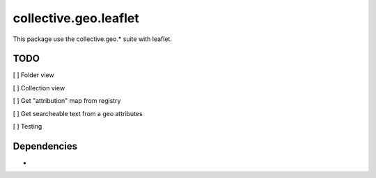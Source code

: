 ==========================================================================
collective.geo.leaflet
==========================================================================

This package use the collective.geo.* suite with leaflet.


TODO
====
[ ] Folder view

[ ] Collection view

[ ] Get "attribution" map from registry

[ ] Get searcheable text from a geo attributes

[ ] Testing


Dependencies
============
-
